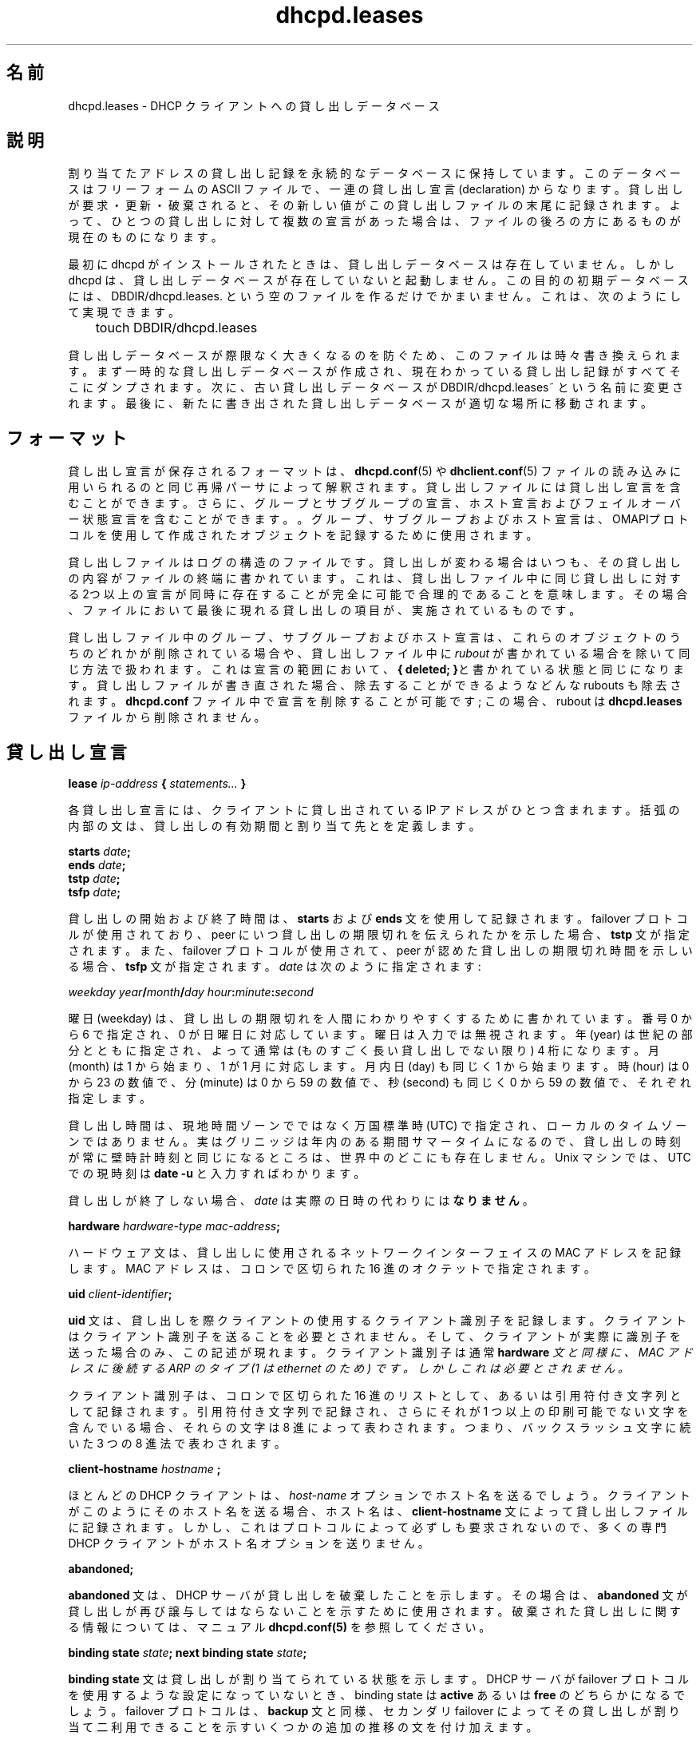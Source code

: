 .\" senda ここから
.\" senda ここまで
.\"	dhcpd.leases.5
.\"
.\" Copyright (c) 1996-2001 Internet Software Consortium.
.\" Redistribution and use in source and binary forms, with or without
.\" modification, are permitted provided that the following conditions
.\" are met:
.\"
.\" 1. Redistributions of source code must retain the above copyright
.\"    notice, this list of conditions and the following disclaimer.
.\" 2. Redistributions in binary form must reproduce the above copyright
.\"    notice, this list of conditions and the following disclaimer in the
.\"    documentation and/or other materials provided with the distribution.
.\" 3. Neither the name of The Internet Software Consortium nor the names
.\"    of its contributors may be used to endorse or promote products derived
.\"    from this software without specific prior written permission.
.\"
.\" THIS SOFTWARE IS PROVIDED BY THE INTERNET SOFTWARE CONSORTIUM AND
.\" CONTRIBUTORS ``AS IS'' AND ANY EXPRESS OR IMPLIED WARRANTIES,
.\" INCLUDING, BUT NOT LIMITED TO, THE IMPLIED WARRANTIES OF
.\" MERCHANTABILITY AND FITNESS FOR A PARTICULAR PURPOSE ARE
.\" DISCLAIMED.  IN NO EVENT SHALL THE INTERNET SOFTWARE CONSORTIUM OR
.\" CONTRIBUTORS BE LIABLE FOR ANY DIRECT, INDIRECT, INCIDENTAL,
.\" SPECIAL, EXEMPLARY, OR CONSEQUENTIAL DAMAGES (INCLUDING, BUT NOT
.\" LIMITED TO, PROCUREMENT OF SUBSTITUTE GOODS OR SERVICES; LOSS OF
.\" USE, DATA, OR PROFITS; OR BUSINESS INTERRUPTION) HOWEVER CAUSED AND
.\" ON ANY THEORY OF LIABILITY, WHETHER IN CONTRACT, STRICT LIABILITY,
.\" OR TORT (INCLUDING NEGLIGENCE OR OTHERWISE) ARISING IN ANY WAY OUT
.\" OF THE USE OF THIS SOFTWARE, EVEN IF ADVISED OF THE POSSIBILITY OF
.\" SUCH DAMAGE.
.\"
.\" This software has been written for the Internet Software Consortium
.\" by Ted Lemon in cooperation with Vixie Enterprises and Nominum, Inc.
.\" To learn more about the Internet Software Consortium, see
.\" ``http://www.isc.org/''.  To learn more about Vixie Enterprises,
.\" see ``http://www.vix.com''.   To learn more about Nominum, Inc., see
.\" ``http://www.nominum.com''.
.\"
.\" Japanese Version Copyright (c) 2001-2003
.\"        NAKANO Takeo and SENDA Yoshikazu all rights reserved.
.\" Translated Mon Dec 24 2001 by NAKANO Takeo <nakano@apm.seikei.ac.jp>
.\" Updated Sat Mar 15 2003 by SENDA Yoshikazu <senda@mocha.freemail.ne.jp>
.\"
.\"O .TH dhcpd.leases 5
.\"O .SH NAME
.TH dhcpd.leases 5
.SH 名前
.\"O dhcpd.leases - DHCP client lease database
dhcpd.leases \- DHCP クライアントへの貸し出しデータベース
.\"O .SH DESCRIPTION
.SH 説明
.\"O The Internet Software Consortium DHCP Server keeps a persistent
.\"O database of leases that it has assigned.  This database is a free-form
.\"O ASCII file containing a series of lease declarations.  Every time a
.\"O lease is acquired, renewed or released, its new value is recorded at
.\"O the end of the lease file.  So if more than one declaration appears
.\"O for a given lease, the last one in the file is the current one.
割り当てたアドレスの貸し出し記録を永続的なデータベースに保持しています。
このデータベースはフリーフォームの ASCII ファイルで、
一連の貸し出し宣言 (declaration) からなります。
貸し出しが要求・更新・破棄されると、
その新しい値がこの貸し出しファイルの末尾に記録されます。
よって、ひとつの貸し出しに対して複数の宣言があった場合は、
ファイルの後ろの方にあるものが現在のものになります。
.\" senda ここから
.\"O .PP
.\"O When dhcpd is first installed, there is no lease database.   However,
.\"O dhcpd requires that a lease database be present before it will start.
.\"O To make the initial lease database, just create an empty file called
.\"O DBDIR/dhcpd.leases.   You can do this with:
.\"O .PP
.\"O .nf
.\"O 	touch DBDIR/dhcpd.leases
.\"O .fi
.PP
最初に dhcpd がインストールされたときは、
貸し出しデータベースは存在していません。
しかし dhcpd は、貸し出しデータベースが存在していないと起動しません。
この目的の初期データベースには、
DBDIR/dhcpd.leases. という空のファイルを作るだけでかまいません。
これは、次のようにして実現できます。
.PP
.nf
	touch DBDIR/dhcpd.leases
.fi
.\" senda ここまで
.\"O .PP
.\"O In order to prevent the lease database from growing without bound, the
.\"O file is rewritten from time to time.   First, a temporary lease
.\"O database is created and all known leases are dumped to it.   Then, the
.\"O old lease database is renamed DBDIR/dhcpd.leases~.   Finally, the
.\"O newly written lease database is moved into place.
.PP
貸し出しデータベースが際限なく大きくなるのを防ぐため、
このファイルは時々書き換えられます。
まず一時的な貸し出しデータベースが作成され、
現在わかっている貸し出し記録がすべてそこにダンプされます。
次に、古い貸し出しデータベースが DBDIR/dhcpd.leases~
という名前に変更されます。
最後に、新たに書き出された貸し出しデータベースが適切な場所に移動されます。
.\"O .SH FORMAT
.SH フォーマット
.\"O Lease descriptions are stored in a format that is parsed by the same
.\"O recursive descent parser used to read the
.\"O .B dhcpd.conf(5)
.\"O and
.\"O .B dhclient.conf(5)
.\"O files.
貸し出し宣言が保存されるフォーマットは、
.BR dhcpd.conf (5)
や
.BR dhclient.conf (5)
ファイルの読み込みに用いられるのと同じ再帰パーサによって解釈されます。
.\" senda ここから
.\"O Lease files can contain lease declarations, 
.\"O and also group and subgroup declarations, 
.\"O host declarations and failover state declarations. 
.\"O Group, subgroup and host declarations are 
.\"O used to record objects created using the OMAPI protocol.
貸し出しファイルには貸し出し宣言を含むことができます。
さらに、グループとサブグループの宣言、
ホスト宣言およびフェイルオーバー状態宣言を含むことができます。。
グループ、サブグループおよびホスト宣言は、OMAPIプロトコルを使用して
作成されたオブジェクトを記録するために使用されます。
.\"O .PP
.\"O The lease file is a log-structured file - whenever a lease changes,
.\"O the contents of that lease are written to the end of the file. 
.\"O This means that it is entirely possible and quite reasonable for there
.\"O to be two or more declarations of the same lease 
.\"O in the lease file at the same time. 
.\"O In that case, the instance of that particular lease 
.\"O that appears last in the file is the one that is in effect.
.PP
貸し出しファイルはログの構造のファイルです。
貸し出しが変わる場合はいつも、
その貸し出しの内容がファイルの終端に書かれています。
これは、
貸し出しファイル中に同じ貸し出しに対する2つ以上の宣言が同時に存在することが
完全に可能で合理的であることを
意味します。
その場合、ファイルにおいて最後に現れる貸し出しの項目が、
実施されているものです。
.\"O .PP
.\"O Group, subgroup and host declarations in the lease file 
.\"O are handled in the same manner,
.\"O  except that if any of these objects are deleted, 
.\"O a \fIrubout\fR is written to the lease file.   
.PP
貸し出しファイル中のグループ、サブグループおよびホスト宣言は、
これらのオブジェクトのうちのどれかが削除されている場合や、
貸し出しファイル中に \fIrubout\fR が書かれている場合を除いて
同じ方法で扱われます。
.\"O This is just the same declaration, 
.\"O with \fB{ deleted; }\fR in the scope of the declaration.
これは宣言の範囲において、\fB{ deleted; }\fRと書かれている状態と
同じになります。
.\"O When the lease file is rewritten, 
.\"O any such rubouts that can be eliminated are eliminated.   
貸し出しファイルが書き直された場合、
除去することができるようなどんな rubouts も除去されます。
.\"O It is possible to delete a declaration in the \fBdhcpd.conf\fR file; 
.\"O in this case, the rubout can never be eliminated 
.\"O from the \fBdhcpd.leases\fR file.
\fBdhcpd.conf\fR ファイル中で宣言を削除することが可能です;
この場合、
rubout は \fBdhcpd.leases\fR ファイルから削除されません。
.\"O .SH THE LEASE DECLARATION
.SH 貸し出し宣言
.\"O .PP
.\"O .B lease \fIip-address\fB { \fIstatements...\fB }
.PP
.B lease \fIip-address\fB { \fIstatements...\fB }
.\" senda ここまで
.\"O .PP
.\"O Each lease declaration include the single IP address that has been
.\"O leased to the client.   The statements within the braces define the
.\"O duration of the lease and to whom it is assigned.
.PP
各貸し出し宣言には、
クライアントに貸し出されている IP アドレスがひとつ含まれます。
括弧の内部の文は、貸し出しの有効期間と割り当て先とを定義します。
.\" senda ここから
.\"O .PP
.\"O .nf
.\"O .B starts \fIdate\fB;\fR
.\"O .B ends \fIdate\fB;\fR
.\"O .B tstp \fIdate\fB;\fR
.\"O .B tsfp \fIdate\fB;\fR
.\"O .fi
.PP
.nf
.B starts \fIdate\fB;\fR
.B ends \fIdate\fB;\fR
.B tstp \fIdate\fB;\fR
.B tsfp \fIdate\fB;\fR
.fi
.\"O .PP
.\"O The start and end time of a lease are recorded using 
.\"O the \fBstarts\fR and \fBends\fR statements.   
.PP
貸し出しの開始および終了時間は、
\fBstarts\fR および \fBends\fR 文を使用して記録されます。
.\"O The \fBtstp\fR statement is specified 
.\"O if the failover protocol is being used, 
.\"O and indicates what time the peer has been told the lease expires.   
failover プロトコルが使用されており、
peer にいつ貸し出しの期限切れを伝えられたかを示した場合、
\fBtstp\fR 文が指定されます。
.\"O The \fBtsfp\fR statement is also specified 
.\"O if the failover protocol is being used, 
.\"O and indicates the lease expiry time that the peer has acknowledged.   
また、failover プロトコルが使用されて、
peer が認めた貸し出しの期限切れ時間を示しいる場合、
\fBtsfp\fR 文が指定されます。
.\"O The \fIdate\fR is specified as follows:
\fIdate\fR は次のように指定されます:
.\"O .PP
.\"O .I weekday year\fB/\fImonth\fB/\fIday hour\fB:\fIminute\fB:\fIsecond\fR
.PP
.I weekday year\fB/\fImonth\fB/\fIday hour\fB:\fIminute\fB:\fIsecond\fR
.\" senda ここまで
.\"O .PP
.\"O The weekday is present to make it easy for a human to tell 
.\"O when a lease expires - 
.\"O it's specified as a number from zero to six, 
.\"O with zero being Sunday.  
.\"O The day of week is ignored on input.  
.\"O The year is specified with the century, 
.\"O so it should generally be four digits except for really long leases.  
.\"O The month is specified as a number starting with 1 for January.  
.\"O The day of the month is likewise specified starting with 1.  
.\"O The hour is a number between 0 and 23, 
.\"O the minute a number between 0 and 59, 
.\"O and the second also a number between 0 and 59.
.PP
曜日 (weekday) は、
貸し出しの期限切れを人間にわかりやすくするために書かれています。
番号 0 から 6 で指定され、0 が日曜日に対応しています。
曜日は入力では無視されます。年 (year) は世紀の部分とともに指定され、
よって通常は (ものすごく長い貸し出しでない限り)  4 桁になります。
月 (month) は 1 から始まり、1 が 1 月に対応します。
月内日 (day) も同じく 1 から始まります。
時 (hour) は 0 から 23 の数値で、
分 (minute) は 0 から 59 の数値で、
秒 (second) も同じく 0 から 59 の数値で、それぞれ指定します。
.\" senda ここから
.\"O .PP
.\"O Lease times are specified in Universal Coordinated Time (UTC), 
.\"O not in the local time zone.  
.PP
貸し出し時間は、現地時間ゾーンでではなく万国標準時 (UTC) で指定され、
ローカルのタイムゾーンではありません。
.\" senda ここまで
.\"O There is probably nowhere in the world  where 
.\"O the times recorded on a lease are always the same as wall clock times.  
実はグリニッジは年内のある期間サマータイムになるので、
貸し出しの時刻が常に壁時計時刻と同じになるところは、
世界中のどこにも存在しません。
.\" senda ここから
.\"O On most unix machines, 
.\"O you can display the current time in UTC by typing \fBdate -u\fR.
Unix マシンでは、UTC での現時刻は
\fBdate -u\fR と入力すればわかります。
.\"O .PP
.\"O If a lease will never expire, 
.\"O \fIdate\fR is \fBnever\fR instead of an actual date.
.PP
貸し出しが終了しない場合、
\fIdate\fR は実際の日時の代わりには\fBなりません\fR。
.\"O .PP
.\"O .B hardware \fIhardware-type mac-address\fB;\fR
.PP
.B hardware \fIhardware-type mac-address\fB;\fR
.\"O .PP
.\"O The hardware statement records 
.\"O the MAC address of the network interface on which the lease will be used.
.PP
ハードウェア文は、
貸し出しに使用されるネットワークインターフェイスの MAC アドレスを記録します。
.\" senda ここまで
.\"O It is specified as a series of hexadecimal octets, seperated by colons.
MAC アドレスは、コロンで区切られた 16 進のオクテットで指定されます。
.\" senda ここから
.\"O .PP
.\"O .B uid \fIclient-identifier\fB;\fR
.PP
.B uid \fIclient-identifier\fB;\fR
.\"O .PP
.\"O The \fBuid\fR statement records the client identifier used by the
.\"O client to acquire the lease.
.PP
\fBuid\fR 文は、貸し出しを際クライアントの使用する
クライアント識別子を記録します。
.\"O Clients are not required to send client identifiers, 
.\"O and this statement only appears if the client did in fact send one.
クライアントはクライアント識別子を送ることを必要とされません。
そして、クライアントが実際に識別子を送った場合のみ、
この記述が現れます。
.\"O Client identifiers are normally an ARP type (1 for ethernet)
.\"O followed by the MAC address, 
.\"O just like in the \fBhardware\fI statement, but this is not required.
クライアント識別子は通常\fBhardware\fI 文と同様に、
MAC アドレスに後続する ARP のタイプ (1 は ethernet のため) です。
しかしこれは必要とされません。
.\"O .PP
.\"O The client identifier is recorded as a colon-seperated hexadecimal
.\"O list or as a quoted string.   
.PP
クライアント識別子は、コロンで区切られた 16 進のリストとして、
あるいは引用符付き文字列として記録されます。
.\"O If it is recorded as a quoted string and 
.\"O it contains one or more non-printable characters, 
.\"O those characters are represented as octal escapes - 
.\"O a backslash character followed by three
.\"O octal digits.
引用符付き文字列で記録され、
さらにそれが 1 つ以上の印刷可能でない文字を含んでいる場合、
それらの文字は 8 進によって表わされます。つまり、
バックスラッシュ文字に続いた 3 つの 8 進法で表わされます。
.\"O .PP
.\"O .B client-hostname "\fIhostname\fB";\fR
.PP
.B client-hostname "\fIhostname\fB";\fR
.\"O .PP
.\"O Most DHCP clients will send their hostname 
.\"O in the \fIhost-name\fR option.  
.PP
ほとんどの DHCP クライアントは、
\fIhost-name\fR オプションでホスト名を送るでしょう。
.\"O If a client sends its hostname in this way, 
.\"O the hostname is recorded on the lease with 
.\"O a \fBclient-hostname\fR statement.   
クライアントがこのようにそのホスト名を送る場合、
ホスト名は、\fBclient-hostname\fR 文によって貸し出しファイルに記録されます。
.\"O This is not required by the protocol, however, 
.\"O so many specialized DHCP clients do not send a host-name option.
しかし、これはプロトコルによって必ずしも要求されないので、
多くの専門 DHCP クライアントがホスト名オプションを送りません。
.\"O .PP
.\"O .B abandoned;
.PP
.B abandoned;
.\"O .PP
.\"O The \fBabandoned\fR statement indicates that the DHCP server has
.\"O abandoned the lease.   
.PP
\fBabandoned\fR 文は、DHCP サーバが貸し出しを破棄したことを示します。
.\"O In that case, the \fBabandoned\fR statement will be used to indicate 
.\"O that the lease should not be reassigned.
その場合は、
\fBabandoned\fR 文が貸し出しが再び譲与してはならないことを
示すために使用されます。
.\"O Please see the \fBdhcpd.conf(5)\fR manual page 
.\"O for information about abandoned leases.
破棄された貸し出しに関する情報については、
マニュアル \fBdhcpd.conf(5)\fR を参照してください。
.\"O .PP
.\"O .B binding state \fIstate\fB;
.\"O .B next binding state \fIstate\fB;
.PP
.B binding state \fIstate\fB;
.B next binding state \fIstate\fB;
.\"O .PP
.\"O The \fBbinding state\fR statement declares the lease's binding state.
.PP
\fBbinding state\fR 文は貸し出しが割り当てられている状態を示します。
.\"O When the DHCP server is not configured to use the failover protocol, 
.\"O a lease's binding state will be either \fBactive\fR or \fBfree\fR.
DHCP サーバが failover プロトコルを使用するような設定になっていないとき、
binding state は \fBactive\fR あるいは \fBfree\fR のどちらかになるでしょう。
.\"O The failover protocol adds some additional transitional states, 
.\"O as well as the \fBbackup\fR state, 
.\"O which indicates that the lease is 
.\"O available for allocation by the failover secondary.
failover プロトコルは、\fBbackup\fR 文と同様、
セカンダリ failover によってその貸し出しが割り当て二利用できることを示す
いくつかの追加の推移の文を付け加えます。
.\"O .PP
.\"O The \fBnext binding state\fR statement indicates 
.\"O what state the lease will move to when the current state expires.   
.PP
\fBnext binding state\fR 文は、
現在の状態が期限切れになったとき、貸し出しがどのような状態に移るかを
示します。

.\"O The time when the current state expires is 
.\"O specified in the \fIends\fR statement.
期限切れの時間は \fIends\fR 文で指定されます。
.\"O .PP
.\"O .B option agent.circuit-id \fIstring\fR;
.\"O .B option agent.remote-id \fIstring\fR;
.PP
.B option agent.circuit-id \fIstring\fR;
.B option agent.remote-id \fIstring\fR;
.\"O .PP
.\"O The \fBoption agent.circuit-id\fR and 
.\"O \fBoption agent.remote-id\fR statements 
.\"O are used to record the circuit ID and remote ID options 
.\"O send by the relay agent, 
.\"O if the relay agent uses the \fIrelay agent information option\fR.   
.PP
\fBoption agent.circuit-id\fR と \fBoption agent.remote-id\fR 文は
.\"O senda circuit ID と remote ID ってなんでしょうか？？
これは、中継エージェントが \fIrelay agent information option\fR を
使用しているならば、中継エージェントによって送られる
遠隔 ID オプションと回路 ID を記録するために使用されます。
.\"O This allows these options to be used consistently 
.\"O in conditional evaluations 
.\"O even when the client is contacting the server directly 
.\"O rather than through its relay agent.
中継エージェントによってではなく
クライアントがサーバと直接連絡をとっている時でさえ、
条件付き評価の中で常にこれらのオプションが使用されることが許されます。
.\"O .PP
.\"O .B set \fIvariable\fB = \fIvalue\fB;
.PP
.B set \fIvariable\fB = \fIvalue\fB;
.\"O .PP
.\"O The \fBset\fR statement sets the value of a variable on the lease.
.PP
\fBset\fR 文は、貸し出しの変数の値を設定します。
.\"O For general information on variables, 
.\"O see the \fBdhcp-eval(5)\fR manual page.
変数についての一般的な情報については、
マニュアル \fBdhcp-eval(5)\fR を参照してください。
.\"O .PP
.\"O .B The \fIddns-text\fB variable
.PP
.B The \fIddns-text\fB variable
.\"O .PP
.\"O The \fIddns-text\fR variable is used to record 
.\"O the value of the client's TXT identification record 
.\"O when the interim ddns update style has been used to update 
.\"O the DNS for a particular lease.
.PP
\fIddns-text\fR 変数は
一時的な動的 dns 更新スタイルが
特別の貸し出し用の DNS を更新するために使用された場合に、
クライアントの TXT 識別レコードの値を
記録するために使用されます。
.\"O .PP
.\"O .B The \fIddns-fwd-name\fB variable
.PP
.B The \fIddns-fwd-name\fB variable
.\"O .PP
.\"O The \fIddns-fwd-name\fB variable records the value of the name 
.\"O used in updating the client's A record 
.\"O if a DDNS update has been successfully done by the server.   
.PP
\fIddns-fwd-name\fB 変数は、サーバによって動的 DNS 更新が成功した際、
クライアントの A レコードの更新において使われた名前の値を記録します。
.\"O The server may also have used this name to
.\"O update the client's PTR record.
サーバは、さらにクライアントの PTR レコードを更新するために
この名前を使用することが可能です。
.\"O .PP
.\"O .B The \fIddns-client-fqdn\fB variable
.PP
.B The \fIddns-client-fqdn\fB variable
.\"O .PP
.\"O If the server is configured to use the interim ddns update style, 
.\"O and is also configured to allow clients to update their own fqdns, 
.\"O and the client did in fact update its own fqdn, 
.\"O then the \fIddns-client-fqdn\fR variable records the name 
.\"O that the client has indicated it is using.
.PP
サーバが一時的な動的 dns 更新スタイルを使用するよう設定されていて、
そしてクライアントが自分の fqdns を更新することも可能なように設定されていて、
さらにクライアントが実際に自身の fqdn の更新を行った場合、
\fIddns-client-fqdn\fR 変数は、
そのクライアントがそれをすでに使っている名前であることを物語っている。
.\"O This is the name that the server will have used to 
.\"O update the client's PTR record in this case.
この場合クライアントの PTR レコードを更新するために
サーバが使用している名前です。
.\"O .PP
.\"O .B The \fIddns-rev-name\fB variable
.PP
.B The \fIddns-rev-name\fB variable
.\"O .PP
.\"O If the server successfully updates the client's PTR record, 
.\"O this variable will record the name 
.\"O that the DHCP server used for the PTR record.   
.PP
サーバがクライアントの PTR レコードを更新することに成功すれば、
この変数は DHCP サーバが PTR レコードのために使用した名前を記録します。
.\"O The name to which the PTR record points will be either the
.\"O \fIddns-fwd-name\fR or the \fIddns-client-fqdn\fR.
PTR レコードが指す名前は \fIddns-fwd-name\fR
あるいは \fIddns-client-fqdn\fR のどちらかになるでしょう。
.\"O .PP
.\"O .B on \fIevents\fB { \fIstatements...\fB }
.PP
.B on \fIevents\fB { \fIstatements...\fB }
.\"O The \fBon\fI statement records a list of statements 
.\"O to execute if a certain event occurs.   
\fBon\fR 文は、
特定の事象が生じる場合に実行するべき文のリストを記録します。
.\"O The possible events that can occur 
.\"O for an active lease are \fBrelease\fR and \fBexpiry\fR.   
動作中の貸し出しに対して発生させることができる事象は
\fBrelease\fR および \fBexpiry\fR です。
.\"O More than one event can be specified 
.\"O - if so, the events are seperated by '|' characters.
1 つ以上の事象も指定することができます。
指定したいときは事象を'|'で区切って下さい。
.\"O .SH THE FAILOVER PEER STATE DECLARATION
.SH FAILOVER PEER 文宣言
.\"O The state of any failover peering arrangements 
.\"O is also recorded in the lease file, 
.\"O using the \fBfailover peer\fR statement:
任意の failover peer の配置状態も
\fBfailover peer\fR 文を使用して、
貸し出しファイルに記録されます:
.\"O .PP
.\"O .nf
.\"O .B failover peer "\fIname\fB" state {
.\"O .B   my   state \fIstate\fB at \fIdate\fB;
.\"O .B   peer state \fIstate\fB at \fIdate\fB;
.\"O .B }
.\"O .fi
.PP
.nf
.B failover peer "\fIname\fB" state {
.B   my   state \fIstate\fB at \fIdate\fB;
.B   peer state \fIstate\fB at \fIdate\fB;
.B }
.fi
.\"O .PP
.\"O The states of the peer named \fIname\fR is being recorded.   
.PP
 \fIname\fR という名の peer の状態が記録されます。
.\"O Both the state of the running server (\fBmy state\fR) and the other 
.\"O failover partner (\fIpeer state\fR) are recorded.   
実行中のサーバ (\fBmy state\fR) の状態および別の failover パートナー
(\fIpeer state\fR) の両方が記録されます。
.\"O The following states are possible: 
.\"O \fBunknown-state\fR, \fBpartner-down\fR, \fBnormal\fR, 
.\"O \fBcommunications-interrupted\fR, \fBresolution-interrupted\fR, 
.\"O \fBpotential-conflict\fR, \fBrecover\fR, \fBrecover-done\fR,
.\"O \fBshutdown\fR, \fBpaused\fR, and \fBstartup\fR.
次の状態が可能です:
\fBunknown-state\fR, \fBpartner-down\fR, \fBnormal\fR,
\fBcommunications-interrupted\fR, \fBresolution-interrupted\fR,
\fBpotential-conflict\fR, \fBrecover\fR, \fBrecover-done\fR,
\fBshutdown\fR, \fBpaused\fR, and \fBstartup\fR.
.\"O .B DBDIR/dhcpd.leases
.B DBDIR/dhcpd.leases
.\"O .SH SEE ALSO
.\"O dhcpd(8), dhcp-options(5), dhcp-eval(5), dhcpd.conf(5), RFC2132, RFC2131.
.SH 関連項目
dhcpd(8), dhcp-options(5), dhcp-eval(5), dhcpd.conf(5), RFC2132, RFC2131.
.\"O .SH AUTHOR
.SH 著者
.\"O .B dhcpd(8)
.\"O was written by Ted Lemon under a contract with Vixie Labs.   
.B dhcpd(8)
は Vixie Labs と契約を結んだ Ted Lemon により書かれました。
.\"O Funding for this project was provided by the Internet Software Consortium.
このプロジェクトの資金は、
Internet Software Consortium によって提供されました。
.\"O Information about the Internet Software Consortium can be found at:
.\"O .B http://www.isc.org/
Internet Software Consortium の情報は
.B http://www.isc.org/isc
にあります。
